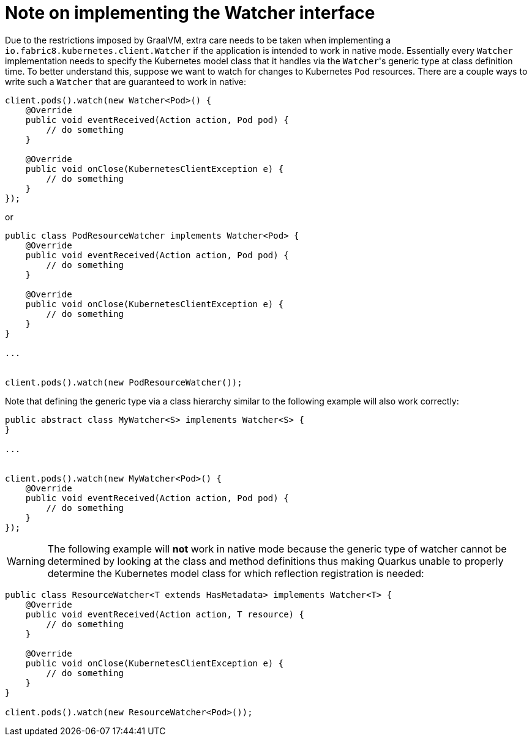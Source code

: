 ifdef::context[:parent-context: {context}]
[id="note-on-implementing-the-watcher-interface_{context}"]
= Note on implementing the Watcher interface
:context: note-on-implementing-the-watcher-interface

Due to the restrictions imposed by GraalVM, extra care needs to be taken when implementing a `io.fabric8.kubernetes.client.Watcher` if the application is intended to work in native mode.
Essentially every `Watcher` implementation needs to specify the Kubernetes model class that it handles via the ``Watcher``'s generic type at class definition time.
To better understand this, suppose we want to watch for changes to Kubernetes `Pod` resources. There are a couple ways to write such a `Watcher` that are guaranteed to work in native:

[source,java,nowrap-option=""]
----
client.pods().watch(new Watcher<Pod>() {
    @Override
    public void eventReceived(Action action, Pod pod) {
        // do something
    }

    @Override
    public void onClose(KubernetesClientException e) {
        // do something
    }
});
----

or

[source,java,nowrap-option=""]
----
public class PodResourceWatcher implements Watcher<Pod> {
    @Override
    public void eventReceived(Action action, Pod pod) {
        // do something
    }

    @Override
    public void onClose(KubernetesClientException e) {
        // do something
    }
}

...


client.pods().watch(new PodResourceWatcher());
----

Note that defining the generic type via a class hierarchy similar to the following example will also work correctly:

[source,java,nowrap-option=""]
----
public abstract class MyWatcher<S> implements Watcher<S> {
}

...


client.pods().watch(new MyWatcher<Pod>() {
    @Override
    public void eventReceived(Action action, Pod pod) {
        // do something
    }
});
----

[WARNING,textlabel="Warning",name="warning"]
====
The following example will **not** work in native mode because the generic type of watcher cannot be determined by looking at the class and method definitions
thus making Quarkus unable to properly determine the Kubernetes model class for which reflection registration is needed:
====

[source,java,nowrap-option=""]
----
public class ResourceWatcher<T extends HasMetadata> implements Watcher<T> {
    @Override
    public void eventReceived(Action action, T resource) {
        // do something
    }

    @Override
    public void onClose(KubernetesClientException e) {
        // do something
    }
}

client.pods().watch(new ResourceWatcher<Pod>());
----


ifdef::parent-context[:context: {parent-context}]
ifndef::parent-context[:!context:]